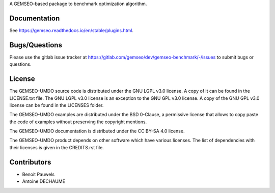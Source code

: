 ..
    Copyright 2021 IRT Saint Exupéry, https://www.irt-saintexupery.com

    This work is licensed under the Creative Commons Attribution-ShareAlike 4.0
    International License. To view a copy of this license, visit
    http://creativecommons.org/licenses/by-sa/4.0/ or send a letter to Creative
    Commons, PO Box 1866, Mountain View, CA 94042, USA.

A GEMSEO-based package to benchmark optimization algorithm.

Documentation
-------------

See https://gemseo.readthedocs.io/en/stable/plugins.html.

Bugs/Questions
--------------

Please use the gitlab issue tracker at
https://gitlab.com/gemseo/dev/gemseo-benchmark/-/issues
to submit bugs or questions.

License
-------

The GEMSEO-UMDO source code is distributed under the GNU LGPL v3.0 license.
A copy of it can be found in the LICENSE.txt file.
The GNU LGPL v3.0 license is an exception to the GNU GPL v3.0 license.
A copy of the GNU GPL v3.0 license can be found in the LICENSES folder.

The GEMSEO-UMDO examples are distributed under the BSD 0-Clause, a permissive
license that allows to copy paste the code of examples without preserving the
copyright mentions.

The GEMSEO-UMDO documentation is distributed under the CC BY-SA 4.0 license.

The GEMSEO-UMDO product depends on other software which have various licenses.
The list of dependencies with their licenses is given in the CREDITS.rst file.

Contributors
------------

- Benoit Pauwels
- Antoine DECHAUME
